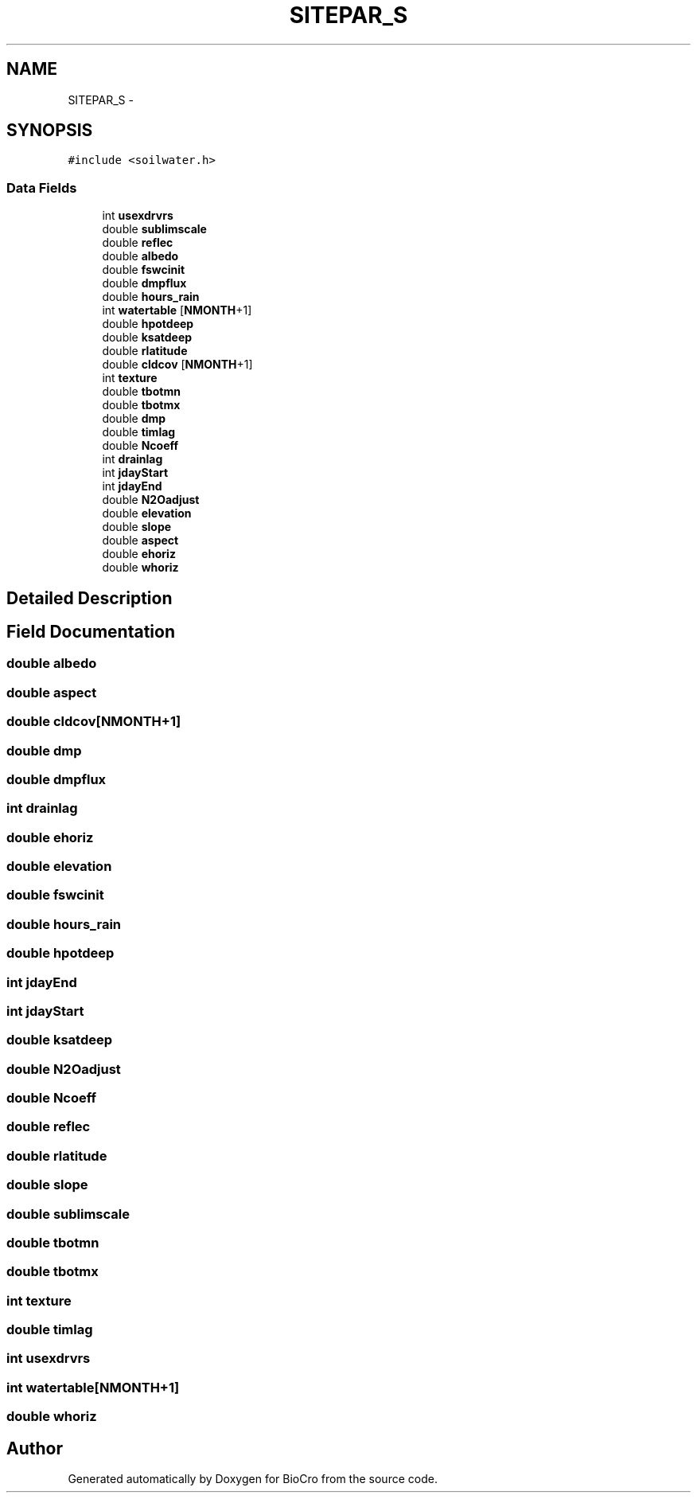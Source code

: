 .TH "SITEPAR_S" 3 "Fri Apr 3 2015" "Version 0.92" "BioCro" \" -*- nroff -*-
.ad l
.nh
.SH NAME
SITEPAR_S \- 
.SH SYNOPSIS
.br
.PP
.PP
\fC#include <soilwater\&.h>\fP
.SS "Data Fields"

.in +1c
.ti -1c
.RI "int \fBusexdrvrs\fP"
.br
.ti -1c
.RI "double \fBsublimscale\fP"
.br
.ti -1c
.RI "double \fBreflec\fP"
.br
.ti -1c
.RI "double \fBalbedo\fP"
.br
.ti -1c
.RI "double \fBfswcinit\fP"
.br
.ti -1c
.RI "double \fBdmpflux\fP"
.br
.ti -1c
.RI "double \fBhours_rain\fP"
.br
.ti -1c
.RI "int \fBwatertable\fP [\fBNMONTH\fP+1]"
.br
.ti -1c
.RI "double \fBhpotdeep\fP"
.br
.ti -1c
.RI "double \fBksatdeep\fP"
.br
.ti -1c
.RI "double \fBrlatitude\fP"
.br
.ti -1c
.RI "double \fBcldcov\fP [\fBNMONTH\fP+1]"
.br
.ti -1c
.RI "int \fBtexture\fP"
.br
.ti -1c
.RI "double \fBtbotmn\fP"
.br
.ti -1c
.RI "double \fBtbotmx\fP"
.br
.ti -1c
.RI "double \fBdmp\fP"
.br
.ti -1c
.RI "double \fBtimlag\fP"
.br
.ti -1c
.RI "double \fBNcoeff\fP"
.br
.ti -1c
.RI "int \fBdrainlag\fP"
.br
.ti -1c
.RI "int \fBjdayStart\fP"
.br
.ti -1c
.RI "int \fBjdayEnd\fP"
.br
.ti -1c
.RI "double \fBN2Oadjust\fP"
.br
.ti -1c
.RI "double \fBelevation\fP"
.br
.ti -1c
.RI "double \fBslope\fP"
.br
.ti -1c
.RI "double \fBaspect\fP"
.br
.ti -1c
.RI "double \fBehoriz\fP"
.br
.ti -1c
.RI "double \fBwhoriz\fP"
.br
.in -1c
.SH "Detailed Description"
.PP 
.SH "Field Documentation"
.PP 
.SS "double albedo"

.SS "double aspect"

.SS "double cldcov[\fBNMONTH\fP+1]"

.SS "double dmp"

.SS "double dmpflux"

.SS "int drainlag"

.SS "double ehoriz"

.SS "double elevation"

.SS "double fswcinit"

.SS "double hours_rain"

.SS "double hpotdeep"

.SS "int jdayEnd"

.SS "int jdayStart"

.SS "double ksatdeep"

.SS "double N2Oadjust"

.SS "double Ncoeff"

.SS "double reflec"

.SS "double rlatitude"

.SS "double slope"

.SS "double sublimscale"

.SS "double tbotmn"

.SS "double tbotmx"

.SS "int texture"

.SS "double timlag"

.SS "int usexdrvrs"

.SS "int watertable[\fBNMONTH\fP+1]"

.SS "double whoriz"


.SH "Author"
.PP 
Generated automatically by Doxygen for BioCro from the source code\&.
